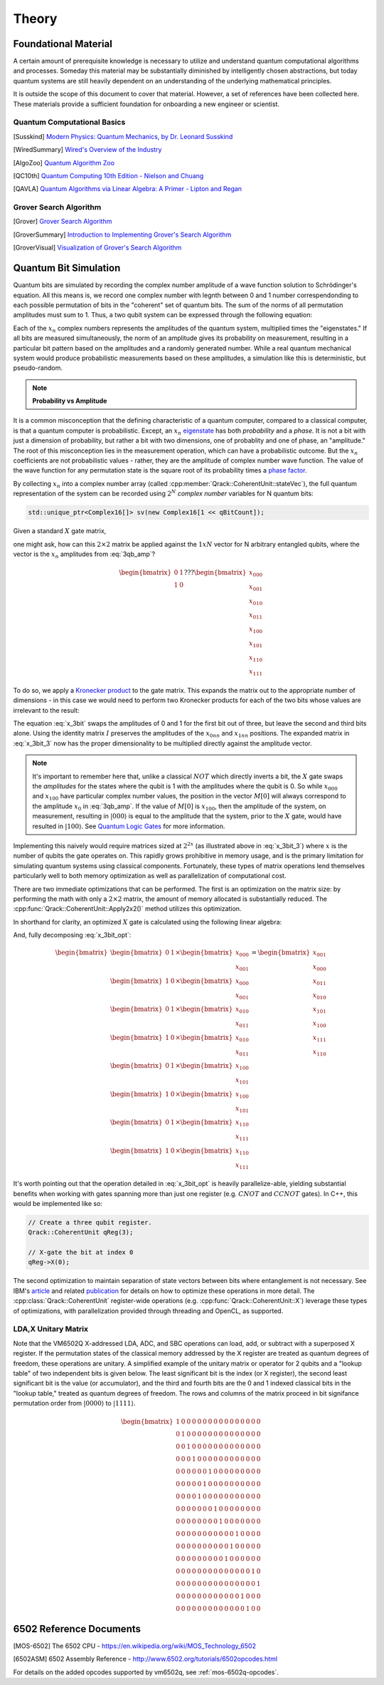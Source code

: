 Theory
======

Foundational Material
---------------------

A certain amount of prerequisite knowledge is necessary to utilize and understand quantum computational algorithms and processes.  Someday this material may be substantially diminished by intelligently chosen abstractions, but today quantum systems are still heavily dependent on an understanding of the underlying mathematical principles.

It is outside the scope of this document to cover that material. However, a set of references have been collected here.  These materials provide a sufficient foundation for onboarding a new engineer or scientist.

Quantum Computational Basics
~~~~~~~~~~~~~~~~~~~~~~~~~~~~

.. [Susskind] `Modern Physics: Quantum Mechanics, by Dr. Leonard Susskind <https://www.youtube.com/watch?v=2h1E3YJMKfA>`_
.. [WiredSummary] `Wired's Overview of the Industry <https://www.wired.com/story/the-era-of-quantum-computing-is-here-outlook-cloudy/>`_
.. [AlgoZoo] `Quantum Algorithm Zoo <https://math.nist.gov/quantum/zoo/>`_
.. [QC10th] `Quantum Computing 10th Edition - Nielson and Chuang <http://www-reynal.ensea.fr/docs/iq/QC10th.pdf>`_
.. [QAVLA] `Quantum Algorithms via Linear Algebra: A Primer - Lipton and Regan <http://mmrc.amss.cas.cn/tlb/201702/W020170224608149911380.pdf>`_

Grover Search Algorithm
~~~~~~~~~~~~~~~~~~~~~~~

.. [Grover] `Grover Search Algorithm <https://en.wikipedia.org/wiki/Grover%27s_algorithm>`_
.. [GroverSummary] `Introduction to Implementing Grover's Search Algorithm <http://twistedoakstudios.com/blog/Post2644_grovers-quantum-search-algorithm>`_
.. [GroverVisual] `Visualization of Grover's Search Algorithm <http://davidbkemp.github.io/animated-qubits/grover.html>`_

Quantum Bit Simulation
----------------------

Quantum bits are simulated by recording the complex number amplitude of a wave function solution to Schrödinger's equation. All this means is, we record one complex number with legnth between 0 and 1 number correspendonding to each possible permutation of bits in the "coherent" set of quantum bits. The sum of the norms of all permutation amplitudes must sum to 1. Thus, a two qubit system can be expressed through the following equation:

.. math::
   :label: 3qb_amp

    \lvert\psi\rangle = x_0 \lvert 000\rangle + x_1 \lvert 001\rangle + x_2 \lvert 010\rangle + x_3 \lvert 011\rangle + \
                        x_4 \lvert 100\rangle + x_5 \lvert 101\rangle + x_6 \lvert 110\rangle + x_7 \lvert 111\rangle

Each of the :math:`x_n` complex numbers represents the amplitudes of the quantum system, multiplied times the "eigenstates." If all bits are measured simultaneously, the norm of an amplitude gives its probability on measurement, resulting in a particular bit pattern based on the amplitudes and a randomly generated number.  While a real quantum mechanical system would produce probabilistic measurements based on these amplitudes, a simulation like this is deterministic, but pseudo-random.

.. note:: **Probability vs Amplitude**

It is a common misconception that the defining characteristic of a quantum computer, compared to a classical computer, is that a quantum computer is probabilistic. Except, an :math:`x_n` `eigenstate <http://farside.ph.utexas.edu/teaching/qmech/Quantum/node40.html>`_ has both *probability* and a *phase.* It is not a bit with just a dimension of probability, but rather a bit with two dimensions, one of probablity and one of phase, an "amplitude."  The root of this misconception lies in the measurement operation, which can have a probabilistic outcome.  But the :math:`x_n` coefficients are not probabilistic values - rather, they are the amplitude of complex number wave function. The value of the wave function for any permutation state is the square root of its probability times a `phase factor <https://en.wikipedia.org/wiki/Phase_factor>`_.

By collecting :math:`x_n` into a complex number array (called :cpp:member:`Qrack::CoherentUnit::stateVec`), the full quantum representation of the system can be recorded using :math:`2^N` *complex number* variables for N quantum bits:

.. code-block:: cpp

    std::unique_ptr<Complex16[]> sv(new Complex16[1 << qBitCount]);

Given a standard :math:`X` gate matrix,

.. math::
    :label: x_gate

    \begin{bmatrix}
      0 & 1 \\
      1 & 0
    \end{bmatrix}

one might ask, how can this :math:`2\times2` matrix be applied against the :math:`1xN` vector for N arbitrary entangled qubits, where the vector is the :math:`x_n` amplitudes from :eq:`3qb_amp`?

.. math::

    \begin{bmatrix}
      0 & 1 \\
      1 & 0
    \end{bmatrix} ???
    \begin{bmatrix}
      x_{000} \\
      x_{001} \\
      x_{010} \\
      x_{011} \\
      x_{100} \\
      x_{101} \\
      x_{110} \\
      x_{111}
    \end{bmatrix}

To do so, we apply a `Kronecker product <https://en.wikipedia.org/wiki/Kronecker_product>`_ to the gate matrix.  This expands the matrix out to the appropriate number of dimensions - in this case we would need to perform two Kronecker products for each of the two bits whose values are irrelevant to the result:

.. math::
    :label: x_3bit

    \left(X \otimes I \otimes I\right) \times M

.. math::
    :label: x_3bit_2

    \left(\begin{bmatrix}
      0 & 1 \\\
      1 & 0
    \end{bmatrix}
    \otimes
    \begin{bmatrix}
      1 & 0 \\\
      0 & 1
    \end{bmatrix}
    \otimes
    \begin{bmatrix}
      1 & 0 \\\
      0 & 1
    \end{bmatrix}\right) \times
    \begin{bmatrix}
      x_{000} \\
      x_{001} \\
      x_{010} \\
      x_{011} \\
      x_{100} \\
      x_{101} \\
      x_{110} \\
      x_{111}
    \end{bmatrix}

.. math::
    :label: x_3bit_3

    \begin{bmatrix}
      0 & 1 & 0 & 0 & 0 & 0 & 0 & 0 \\
      1 & 0 & 0 & 0 & 0 & 0 & 0 & 0 \\
      0 & 0 & 0 & 1 & 0 & 0 & 0 & 0 \\
      0 & 0 & 1 & 0 & 0 & 0 & 0 & 0 \\
      0 & 0 & 0 & 0 & 0 & 1 & 0 & 0 \\
      0 & 0 & 0 & 0 & 1 & 0 & 0 & 0 \\
      0 & 0 & 0 & 0 & 0 & 0 & 0 & 1 \\
      0 & 0 & 0 & 0 & 0 & 0 & 1 & 0
    \end{bmatrix}
    \times
    \begin{bmatrix}
      x_{000} \\
      x_{001} \\
      x_{010} \\
      x_{011} \\
      x_{100} \\
      x_{101} \\
      x_{110} \\
      x_{111}
    \end{bmatrix}

.. math::
  :label: x_3bit_final

    (X \otimes I \otimes I) \times 
    \begin{bmatrix}
      x_{000} \\
      x_{001} \\
      x_{010} \\
      x_{011} \\
      x_{100} \\
      x_{101} \\
      x_{110} \\
      x_{111}
    \end{bmatrix}
    = 
    \begin{bmatrix}
      x_{001} \\
      x_{000} \\
      x_{011} \\
      x_{010} \\
      x_{101} \\
      x_{100} \\
      x_{111} \\
      x_{110}
    \end{bmatrix}

The equation :eq:`x_3bit` swaps the amplitudes of 0 and 1 for the first bit out of three, but leave the second and third bits alone.  Using the identity matrix :math:`I` preserves the amplitudes of the :math:`x_{0nn}` and :math:`x_{1nn}` positions.  The expanded matrix in :eq:`x_3bit_3` now has the proper dimensionality to be multiplied directly against the amplitude vector.

.. note:: It's important to remember here that, unlike a classical :math:`NOT` which directly inverts a bit, the :math:`X` gate swaps the *amplitudes* for the states where the qubit is 1 with the amplitudes where the qubit is 0.  So while :math:`x_{000}` and :math:`x_{100}` have particular complex number values, the position in the vector :math:`M[0]` will always correspond to the amplitude :math:`x_0` in :eq:`3qb_amp`.  If the value of :math:`M[0]` is :math:`x_{100}`, then the amplitude of the system, on measurement, resulting in :math:`\lvert000\rangle` is equal to the amplitude that the system, prior to the :math:`X` gate, would have resulted in :math:`\lvert100\rangle`.  See `Quantum Logic Gates <https://en.wikipedia.org/wiki/Quantum_logic_gate#Circuit_composition_and_entangled_states>`_ for more information.

Implementing this naively would require matrices sized at :math:`2^{2x}` (as illustrated above in :eq:`x_3bit_3`) where :math:`x` is the number of qubits the gate operates on.  This rapidly grows prohibitive in memory usage, and is the primary limitation for simulating quantum systems using classical components.  Fortunately, these types of matrix operations lend themselves particularly well to both memory optimization as well as parallelization of computational cost.

There are two immediate optimizations that can be performed.  The first is an optimization on the matrix size: by performing the math with only a :math:`2\times2` matrix, the amount of memory allocated is substantially reduced. The :cpp:func:`Qrack::CoherentUnit::Apply2x2()` method utilizes this optimization.

In shorthand for clarity, an optimized :math:`X` gate is calculated using the following linear algebra:

.. math::
  :label: x_3bit_opt

  \begin{bmatrix}
    {
       \begin{bmatrix}
          0 & 1 \\
          1 & 0
       \end{bmatrix}
       \times
        \begin{bmatrix}
            x_{000} \\
            x_{001}
        \end{bmatrix}
    }\\
    {
       \begin{bmatrix}
          0 & 1 \\
          1 & 0
       \end{bmatrix}
       \times
        \begin{bmatrix}
            x_{010} \\
            x_{011}
        \end{bmatrix}
    }\\
    {
       \begin{bmatrix}
          0 & 1 \\
          1 & 0
       \end{bmatrix}
       \times
        \begin{bmatrix}
            x_{100} \\
            x_{101}
        \end{bmatrix}
    }\\
    {
       \begin{bmatrix}
          0 & 1 \\
          1 & 0
       \end{bmatrix}
       \times
        \begin{bmatrix}
            x_{110} \\
            x_{111}
        \end{bmatrix}
    }
  \end{bmatrix}
  =
  \begin{bmatrix}
      {
        \begin{bmatrix}
          x_{001} \\
          x_{000}
        \end{bmatrix}
      } \\
      {
        \begin{bmatrix}
          x_{011} \\
          x_{010}
        \end{bmatrix}
      } \\
      {
        \begin{bmatrix}
          x_{101} \\
          x_{100}
        \end{bmatrix}
      } \\
      {
        \begin{bmatrix}
          x_{111} \\
          x_{110}
        \end{bmatrix}
      }
  \end{bmatrix}

And, fully decomposing :eq:`x_3bit_opt`:

.. math::
    \begin{bmatrix}
      {
        \begin{bmatrix}
            0 & 1
        \end{bmatrix}
        \times
        \begin{bmatrix}
            x_{000} \\
            x_{001}
        \end{bmatrix}
      } \\
      {
        \begin{bmatrix}
            1 & 0
        \end{bmatrix}
        \times
        \begin{bmatrix}
            x_{000} \\
            x_{001}
        \end{bmatrix}
      } \\
      {
        \begin{bmatrix}
            0 & 1
        \end{bmatrix}
        \times
        \begin{bmatrix}
            x_{010} \\
            x_{011}
        \end{bmatrix}
      } \\
      {
        \begin{bmatrix}
            1 & 0
        \end{bmatrix}
        \times
        \begin{bmatrix}
            x_{010} \\
            x_{011}
        \end{bmatrix}
      } \\
      {
        \begin{bmatrix}
            0 & 1
        \end{bmatrix}
        \times
        \begin{bmatrix}
            x_{100} \\
            x_{101}
        \end{bmatrix}
      } \\
      {
        \begin{bmatrix}
            1 & 0
        \end{bmatrix}
        \times
        \begin{bmatrix}
            x_{100} \\
            x_{101}
        \end{bmatrix}
      } \\
      {
        \begin{bmatrix}
            0 & 1
        \end{bmatrix}
        \times
        \begin{bmatrix}
            x_{110} \\
            x_{111}
        \end{bmatrix}
      } \\
      {
        \begin{bmatrix}
            1 & 0
        \end{bmatrix}
        \times
        \begin{bmatrix}
            x_{110} \\
            x_{111}
        \end{bmatrix}
      }
    \end{bmatrix}
    =
    \begin{bmatrix}
      x_{001} \\
      x_{000} \\
      x_{011} \\
      x_{010} \\
      x_{101} \\
      x_{100} \\
      x_{111} \\
      x_{110}
    \end{bmatrix}

It's worth pointing out that the operation detailed in :eq:`x_3bit_opt` is heavily parallelize-able, yielding substantial benefits when working with gates spanning more than just one register (e.g. :math:`CNOT` and :math:`CCNOT` gates).  In C++, this would be implemented like so:

.. code-block:: cpp

    // Create a three qubit register.
    Qrack::CoherentUnit qReg(3);

    // X-gate the bit at index 0
    qReg->X(0);

The second optimization to maintain separation of state vectors between bits where entanglement is not necessary.  See IBM's `article <https://www.ibm.com/blogs/research/2017/10/quantum-computing-barrier/>`_ and related `publication <https://arxiv.org/abs/1710.05867>`_ for details on how to optimize these operations in more detail.  The :cpp:class:`Qrack::CoherentUnit` register-wide operations (e.g. :cpp:func:`Qrack::CoherentUnit::X`) leverage these types of optimizations, with parallelization provided through threading and OpenCL, as supported.

LDA,X Unitary Matrix
~~~~~~~~~~~~~~~~~~~~

Note that the VM6502Q X-addressed LDA, ADC, and SBC operations can load, add, or subtract with a superposed X register. If the permutation states of the classical memory addressed by the X register are treated as quantum degrees of freedom, these operations are unitary. A simplified example of the unitary matrix or operator for 2 qubits and a "lookup table" of two independent bits is given below. The least significant bit is the index (or X register), the second least significant bit is the value (or accumulator), and the third and fourth bits are the 0 and 1 indexed classical bits in the "lookup table," treated as quantum degrees of freedom. The rows and columns of the matrix proceed in bit signifance permutation order from :math:`\lvert0000\rangle` to :math:`\lvert1111\rangle`.

.. math::

	\begin{bmatrix}
		1 & 0 & 0 & 0 & 0 & 0 & 0 & 0 & 0 & 0 & 0 & 0 & 0 & 0 & 0 & 0 \\
		0 & 1 & 0 & 0 & 0 & 0 & 0 & 0 & 0 & 0 & 0 & 0 & 0 & 0 & 0 & 0 \\
		0 & 0 & 1 & 0 & 0 & 0 & 0 & 0 & 0 & 0 & 0 & 0 & 0 & 0 & 0 & 0 \\
		0 & 0 & 0 & 1 & 0 & 0 & 0 & 0 & 0 & 0 & 0 & 0 & 0 & 0 & 0 & 0 \\
		0 & 0 & 0 & 0 & 0 & 0 & 1 & 0 & 0 & 0 & 0 & 0 & 0 & 0 & 0 & 0 \\
		0 & 0 & 0 & 0 & 0 & 1 & 0 & 0 & 0 & 0 & 0 & 0 & 0 & 0 & 0 & 0 \\
		0 & 0 & 0 & 0 & 1 & 0 & 0 & 0 & 0 & 0 & 0 & 0 & 0 & 0 & 0 & 0 \\
		0 & 0 & 0 & 0 & 0 & 0 & 0 & 1 & 0 & 0 & 0 & 0 & 0 & 0 & 0 & 0 \\
		0 & 0 & 0 & 0 & 0 & 0 & 0 & 0 & 1 & 0 & 0 & 0 & 0 & 0 & 0 & 0 \\
		0 & 0 & 0 & 0 & 0 & 0 & 0 & 0 & 0 & 0 & 0 & 1 & 0 & 0 & 0 & 0 \\
		0 & 0 & 0 & 0 & 0 & 0 & 0 & 0 & 0 & 0 & 1 & 0 & 0 & 0 & 0 & 0 \\
		0 & 0 & 0 & 0 & 0 & 0 & 0 & 0 & 0 & 1 & 0 & 0 & 0 & 0 & 0 & 0 \\
		0 & 0 & 0 & 0 & 0 & 0 & 0 & 0 & 0 & 0 & 0 & 0 & 0 & 0 & 1 & 0 \\
		0 & 0 & 0 & 0 & 0 & 0 & 0 & 0 & 0 & 0 & 0 & 0 & 0 & 0 & 0 & 1 \\
		0 & 0 & 0 & 0 & 0 & 0 & 0 & 0 & 0 & 0 & 0 & 0 & 1 & 0 & 0 & 0 \\
		0 & 0 & 0 & 0 & 0 & 0 & 0 & 0 & 0 & 0 & 0 & 0 & 0 & 1 & 0 & 0 
	\end{bmatrix}

6502 Reference Documents
------------------------

.. [MOS-6502] The 6502 CPU - https://en.wikipedia.org/wiki/MOS_Technology_6502
.. [6502ASM] 6502 Assembly Reference - http://www.6502.org/tutorials/6502opcodes.html

For details on the added opcodes supported by vm6502q, see :ref:`mos-6502q-opcodes`.
